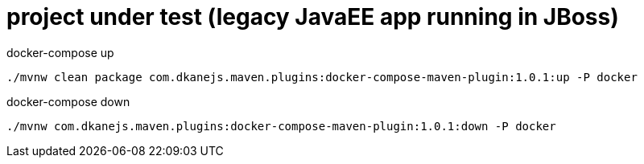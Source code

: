 = project under test (legacy JavaEE app running in JBoss)

//tag::content[]

.docker-compose up
[source,bash]
----
./mvnw clean package com.dkanejs.maven.plugins:docker-compose-maven-plugin:1.0.1:up -P docker
----

.docker-compose down
[source,bash]
----
./mvnw com.dkanejs.maven.plugins:docker-compose-maven-plugin:1.0.1:down -P docker
----

//end::content[]
